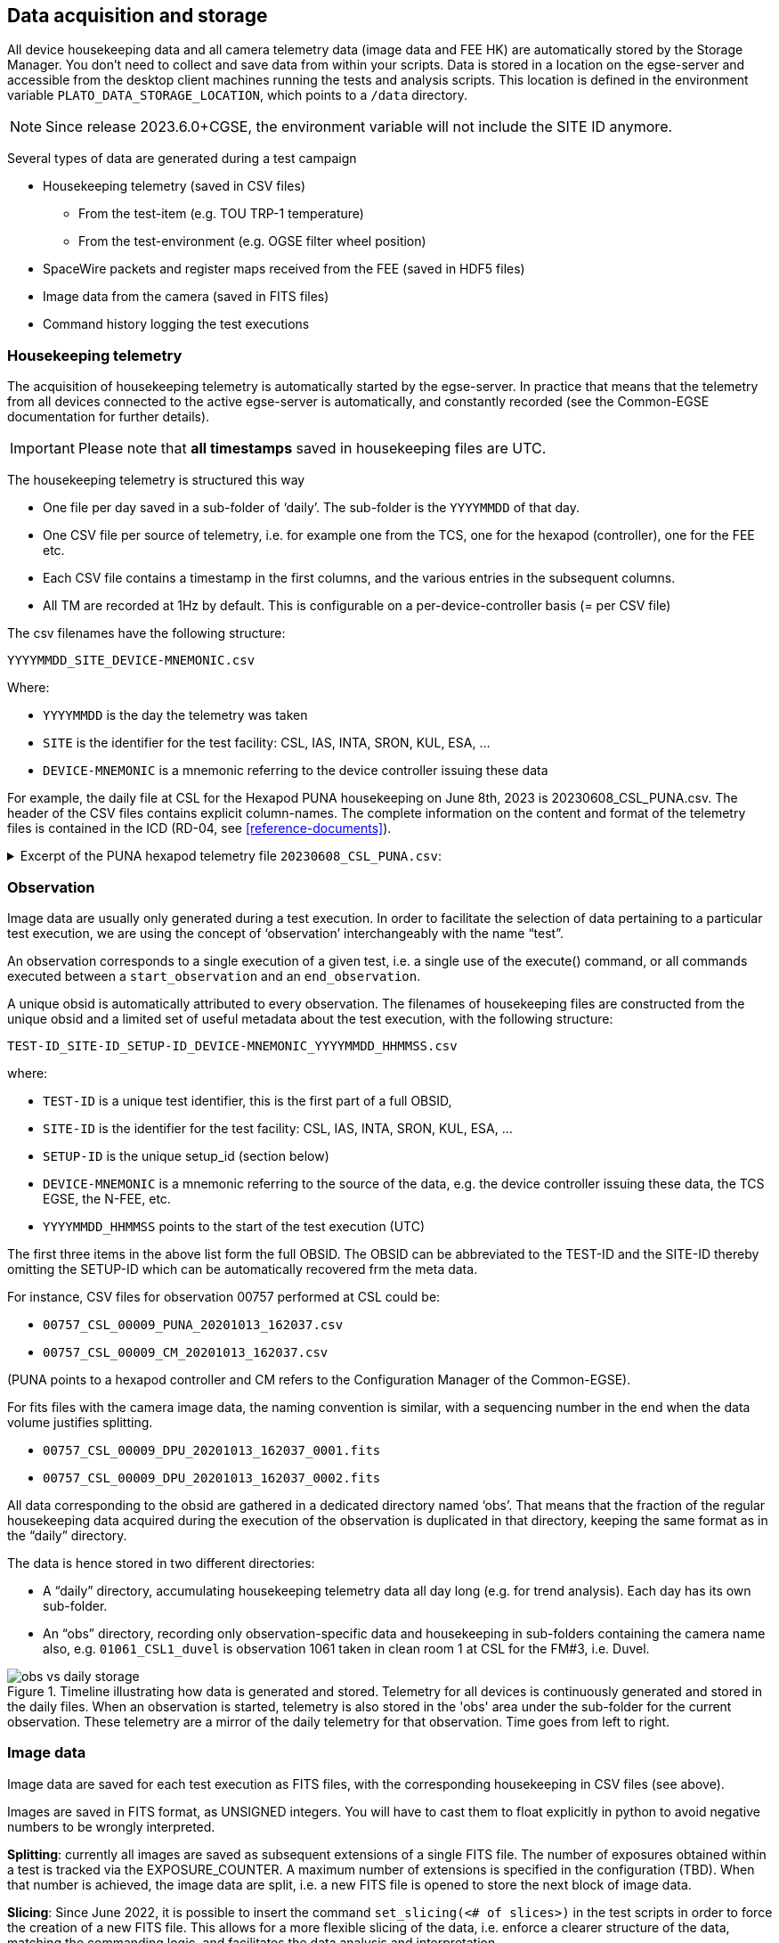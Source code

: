 == Data acquisition and storage

All device housekeeping data and all camera telemetry data (image data and FEE HK) are automatically stored by the Storage Manager. You don’t need to collect and save data from within your scripts. Data is stored in a location on the egse-server and accessible from the desktop client machines running the tests and analysis scripts. This location is defined in the environment variable `PLATO_DATA_STORAGE_LOCATION`, which points to a `/data` directory.

NOTE: Since release 2023.6.0+CGSE, the environment variable will not include the SITE ID anymore.

Several types of data are generated during a test campaign

* Housekeeping telemetry (saved in CSV files)
** From the test-item (e.g. TOU TRP-1 temperature)
** From the test-environment (e.g. OGSE filter wheel position)
* SpaceWire packets and register maps received from the FEE (saved in HDF5 files)
* Image data from the camera (saved in FITS files)
* Command history logging the test executions

=== Housekeeping telemetry

The acquisition of housekeeping telemetry is automatically started by the egse-server. In practice that means that the telemetry from all devices connected to the active egse-server is automatically, and constantly recorded (see the Common-EGSE documentation for further details).

IMPORTANT: Please note that *all timestamps* saved in housekeeping files are UTC.

The housekeeping telemetry is structured this way

* One file per day saved in a sub-folder of ‘daily’. The sub-folder is the `YYYYMMDD` of that day.
* One CSV file per source of telemetry, i.e. for example one from the TCS, one for the hexapod (controller), one for the FEE etc.
* Each CSV file contains a timestamp in the first columns, and the various entries in the subsequent columns.
* All TM are recorded at 1Hz by default. This is configurable on a per-device-controller basis (= per CSV file)

The csv filenames have the following structure:
----
YYYYMMDD_SITE_DEVICE-MNEMONIC.csv
----
Where:

* `YYYYMMDD` is the day the telemetry was taken
* `SITE` is the identifier for the test facility: CSL, IAS, INTA, SRON, KUL, ESA, …
* `DEVICE-MNEMONIC` is a mnemonic referring to the device controller issuing these data

For example, the daily file at CSL for the Hexapod PUNA housekeeping on June 8th, 2023 is 20230608_CSL_PUNA.csv. The header of the CSV files contains explicit column-names. The complete information on the content and format of the telemetry files is contained in the ICD (RD-04, see <<reference-documents>>).

.Excerpt of the PUNA hexapod telemetry file `20230608_CSL_PUNA.csv`:
[%collapsible]
====
[source%nowrap]
----
timestamp,GCSL1_HEX_USER_T_X,GCSL1_HEX_USER_T_Y,GCSL1_HEX_USER_T_Z,GCSL1_HEX_USER_R_X,GCSL1_HEX_USER_R_Y,GCSL1_HEX_USER_R_Z,GCSL1_HEX_MACH_T_X,GCSL1_HEX_MACH_T_Y,GCSL1_HEX_MACH_T_Z,GCSL1_HEX_MACH_R_X,GCSL1_HEX_MACH_R_Y,GCSL1_HEX_MACH_R_Z,GCSL1_HEX_ALEN_1,GCSL1_HEX_ALEN_2,GCSL1_HEX_ALEN_3,GCSL1_HEX_ALEN_4,GCSL1_HEX_ALEN_5,GCSL1_HEX_ALEN_6,GCSL1_HEX_HOMED,GCSL1_HEX_IN_POS
...
2023-06-08T10:00:01.560+0000,0.014144539424,-0.003925761937,-3.489246984,-0.013989085157,0.0010419456108,-0.00799891817,0.390713812,0.1455886605,17.7970682,0.03226852454,0.06991046997,0.2646041152,205.93219583,206.1653351,205.52915657,205.97228441,205.88274269,206.14508725,True,True
2023-06-08T10:00:02.560+0000,0.014144539424,-0.003925761937,-3.489246984,-0.013989085157,0.0010419456108,-0.00799891817,0.390713812,0.1455886605,17.7970682,0.03226852454,0.06991046997,0.2646041152,205.93219583,206.1653351,205.52915657,205.97228296,205.88274269,206.14508725,True,True
2023-06-08T10:00:03.563+0000,0.014144539424,-0.003925761937,-3.489246984,-0.013989085157,0.0010419456108,-0.00799891817,0.390713812,0.1455886605,17.7970682,0.03226852454,0.06991046997,0.2646041152,205.93219583,206.1653351,205.52915657,205.97227986,205.88274269,206.14508725,True,True
2023-06-08T10:00:04.562+0000,0.014144539424,-0.003925761937,-3.489246984,-0.013989085157,0.0010419456108,-0.00799891817,0.390713812,0.1455886605,17.7970682,0.03226852454,0.06991046997,0.2646041152,205.93219583,206.1653351,205.52915657,205.97227986,205.88274579,206.14508725,True,True
2023-06-08T10:00:05.562+0000,0.014144539424,-0.003925761937,-3.489246984,-0.013989085157,0.0010419456108,-0.00799891817,0.390713812,0.1455886605,17.7970682,0.03226852454,0.06991046997,0.2646041152,205.93219583,206.1653351,205.52915657,205.97227986,205.88274269,206.14508725,True,True
2023-06-08T10:00:06.581+0000,0.014144539424,-0.003925761937,-3.489246984,-0.013989085157,0.0010419456108,-0.00799891817,0.390713812,0.1455886605,17.7970682,0.03226852454,0.06991046997,0.2646041152,205.93219583,206.16534276,205.52915967,205.97228296,205.88274579,206.14508725,True,True
----
====

=== Observation

Image data are usually only generated during a test execution. In order to facilitate the selection of data pertaining to a particular test execution, we are using the concept of ‘observation’ interchangeably with the name “test”.

An observation corresponds to a single execution of a given test, i.e. a single use of the execute() command, or all commands executed between a `start_observation` and an `end_observation`.

A unique obsid is automatically attributed to every observation. The filenames of housekeeping files are constructed from the unique obsid and a limited set of useful metadata about the test execution, with the following structure:
----
TEST-ID_SITE-ID_SETUP-ID_DEVICE-MNEMONIC_YYYYMMDD_HHMMSS.csv
----
where:

* `TEST-ID` is a unique test identifier, this is the first part of a full OBSID,
* `SITE-ID` is the identifier for the test facility: CSL, IAS, INTA, SRON, KUL, ESA, …
* `SETUP-ID` is the unique setup_id (section below)
* `DEVICE-MNEMONIC` is a mnemonic referring to the source of the data, e.g. the device controller issuing these data, the TCS EGSE, the N-FEE, etc.
* `YYYYMMDD_HHMMSS` points to the start of the test execution (UTC)

The first three items in the above list form the full OBSID. The OBSID can be abbreviated to the TEST-ID and the SITE-ID thereby omitting the SETUP-ID which can be automatically recovered frm the meta data.

For instance, CSV files for observation 00757 performed at CSL could be:

* `00757_CSL_00009_PUNA_20201013_162037.csv`
* `00757_CSL_00009_CM_20201013_162037.csv`

(PUNA points to a hexapod controller and CM refers to the Configuration Manager of the Common-EGSE).

For fits files with the camera image data, the naming convention is similar, with a sequencing number in the end when the data volume justifies splitting.

* `00757_CSL_00009_DPU_20201013_162037_0001.fits`
* `00757_CSL_00009_DPU_20201013_162037_0002.fits`

All data corresponding to the obsid are gathered in a dedicated directory named ‘obs’. That means that the fraction of the regular housekeeping data acquired during the execution of the observation is duplicated in that directory, keeping the same format as in the “daily” directory.

The data is hence stored in two different directories:

* A “daily” directory, accumulating housekeeping telemetry data all day long (e.g. for trend analysis). Each day has its own sub-folder.
* An “obs” directory, recording only observation-specific data and housekeeping in sub-folders containing the camera name also, e.g. `01061_CSL1_duvel` is observation 1061 taken in clean room 1 at CSL for the FM#3, i.e. Duvel.

.Timeline illustrating how data is generated and stored. Telemetry for all devices is continuously generated and stored in the daily files. When an observation is started, telemetry is also stored in the 'obs' area under the sub-folder for the current observation. These telemetry are a mirror of the daily telemetry for that observation. Time goes from left to right.
image::../images/obs-vs-daily-storage.png[]

=== Image data

Image data are saved for each test execution as FITS files, with the corresponding housekeeping in CSV files (see above).

Images are saved in FITS format, as UNSIGNED integers. You will have to cast them to float explicitly in python to avoid negative numbers to be wrongly interpreted.

*Splitting*: currently all images are saved as subsequent extensions of a single FITS file. The number of exposures obtained within a test is tracked via the EXPOSURE_COUNTER. A maximum number of extensions is specified in the configuration (TBD). When that number is achieved, the image data are split, i.e. a new FITS file is opened to store the next block of image data.

*Slicing*: Since June 2022, it is possible to insert the command `set_slicing(<# of slices>)` in the test scripts in order to force the creation of a new FITS file. This allows for a more flexible slicing of the data, i.e. enforce a clearer structure of the data, matching the commanding logic, and facilitates the data analysis and interpretation.

==== Data products

During the camera tests, the DPU will be configured such that a specific part of the E- and/or F-side of the selected CCDs will be transmitted (in the form of SpW packets) for a specified number of cycles (as explained in <<standard-building-block-parameters>>).  The following information will be reconstructed from these SpW packets and stored in FITS files:

* the transmitted image data from the selected CCDs, for all cycles,
* the transmitted serial pre-scan data of the selected side(s) of the selected CCDs, for all cycles,
* the transmitted serial over-scan data of the selected side(s) of the selected CCDs, for all cycles,
* the transmitted parallel over-scan data of the selected CCDs, for all cycles.

In case both sides of a CCD are selected, the image data of both sides will be stitched together before storing it in the FITS file.  This will also be done for the parallel over-scan data (if present).  For the serial pre-scan and the serial over-scan, the information is stored per CCD side.

==== Internal structure

Within a FITS file, the data are arranged in a flat structure, in so-called extensions.  The name of an extension will reflect what type of data product it comprises (e.g. image data of CCD2, serial pre-scan data of the E-side of CCD3, etc.).  Each of the extensions (apart from the PRIMARY extension, see further) will occur as many times as that type of data was acquired and transmitted (e.g. if CCD2 was read out and transmitted 10 times, the extension for the image data of CCD2 will occur 10 times in the FITS file), and comprise a 2D data array and a header with the metadata that is specific to that extension.

Although we have provided a set of convenience functions (see below) to extract information from a FITS file without being exposed to the internal details, we want to explain the internal structure in more detail.

The following extensions can be included in the FITS files:

[cols="1,5"]
|===
| Extension name | Content

|PRIMARY
|Contains only header information, with metadata that pertains to the whole data product (site name, etc.).  This extension always be present.
|SPRE_1_E
|Serial pre-scan data for the E-side of CCD1.  This extension will occur as many times as there are readouts of CCD1.
|SPRE_1_F
|Serial pre-scan data for the F-side of CCD1.  This extension will occur as many times as there are readouts of CCD1.
|SOVER_1_E
|Serial over-scan data for the E-side of CCD1.  If this information is transmitted, this extension will occur as many times as there are readouts of CCD1.
|SOVER_1_F
|Serial over-scan data for the E-side of CCD1.  If this information is transmitted, this extension will occur as many times as there are readouts of CCD1.
|POVER_1
|Parallel over-scan data for CCD1.  If this information is transmitted, this extension will occur as many times as there are readouts of CCD1.  In case both sides of CCD1 are transmitted, the parallel over-scan data of both CCD sides are stitched together.
|IMAGE_1
|Image data for CCD1.  This extension will occur as many times as there are readouts of CCD1.  In case both sides of CCD1 are transmitted, the image data of both CCD sides are stitched together.
|SPRE_2_E
|Serial pre-scan data for the E-side of CCD2.  This extension will occur as many times as there are readouts of CCD2.
|SPRE_2_F
|Serial pre-scan data for the F-side of CCD2.  This extension will occur as many times as there are readouts of CCD2.
|SOVER_2_E
|Serial over-scan data for the E-side of CCD2.  If this information is transmitted, this extension will occur as many times as there are readouts of CCD2.
|SOVER_2_F
|Serial over-scan data for the E-side of CCD2.  If this information is transmitted, this extension will occur as many times as there are readouts of CCD2.
|POVER_2
|Parallel over-scan data for CCD2.  If this information is transmitted, this extension will occur as many times as there are readouts of CCD2.  In case both sides of CCD2 are transmitted, the parallel over-scan data of both CCD sides are stitched together.
|IMAGE_2
|Image data for CCD2.  This extension will occur as many times as there are readouts of CCD2.  In case both sides of CCD2 are transmitted, the image data of both CCD sides are stitched together.
|SPRE_4_E
|Serial pre-scan data for the E-side of CCD4.  This extension will occur as many times as there are readouts of CCD4.
|SPRE_4_F
|Serial pre-scan data for the F-side of CCD4.  This extension will occur as many times as there are readouts of CCD4.
|SOVER_4_E
|Serial over-scan data for the E-side of CCD4.  If this information is transmitted, this extension will occur as many times as there are readouts of CCD4.
|SOVER_4_F
|Serial over-scan data for the E-side of CCD4.  If this information is transmitted, this extension will occur as many times as there are readouts of CCD4.
|POVER_4
|Parallel over-scan data for CCD4.  If this information is transmitted, this extension will occur as many times as there are readouts of CCD4.  In case both sides of CCD4 are transmitted, the parallel over-scan data of both CCD sides are stitched together.
|IMAGE_4
|Image data for CCD4.  This extension will occur as many times as there are readouts of CCD4.  In case both sides of CCD4 are transmitted, the image data of both CCD sides are stitched together.
|===

*Example 1*: 4CCDs, full frame, 10 cycles

Relevant FEE parameters (see xref:standard-building-block-parameters[xrefstyle=short]]):

* ccd_readout = [1, 2, 3, 4];
* ccd_side = BOTH;
* num_cycles = 10;
* row_start = 0;
* row_end = 4510 + 30 - 1 (i.e. 4510 rows from the image + 30 rows from the parallel over-scan);

Structure/extensions of the FITS file:

* PRIMARY: The primary extension (PrimaryHDU object).  This does not contain any transmitted data.

* For CCD1:
** 10x extension SPRE_1_E: The serial pre-scan for the E-side of CCD1 (10 frames)
+
→ dimensions: 25 columns x (4510 + 30) rows
** 10x extension SPRE_1_F: The serial pre-scan for the F-side of CCD1 (10 frames)
+
→ dimensions: 25 columns x (4510 + 30) rows
** 10x extension SOVER_1_E: The serial over-scan for the E-side of CCD1 (10 frames)
+
→ dimensions: 15 columns x (4510 + 30) rows
** 10x in extension SOVER_1_F: The serial over-scan for the F-side of CCD1 (10 frames)
+
→ dimensions: 15 columns x (4510 + 30) rows
** 10x extension POVER_1: The parallel over-scan for the E-side of CCD1 (10 frames)
+
→ dimensions: 4510 columns x 30 rows
** 10x extension IMAGE_1: The image data of CCD1 (10 frames)
+
→ dimensions: 4510 columns x 4510 rows

* For CCD2:
** 10x extension SPRE_2_E: The serial pre-scan for the E-side of CCD2 (10 frames)
+
→ dimensions: 25 columns x (4510 + 30) rows
** 10x extension SPRE_2_F: The serial pre-scan for the F-side of CCD2 (10 frames)
+
→ dimensions: 25 columns x (4510 + 30) rows
** 10x extension SOVER_2_E: The serial over-scan for the E-side of CCD2 (10 frames)
+
→ dimensions: 15 columns x (4510 + 30) rows
** 10x extension SOVER_2_F: The serial over-scan for the F-side of CCD2 (10 frames)
+
→ dimensions: 15 columns x (4510 + 30) rows
** 10x extension IMAGE_2: The image data of CCD2 (10 frames)
+
→ dimensions: 4510 columns x 4510 rows

* For CCD3:
** 10x extension SPRE_3_E: The serial pre-scan for the E-side of CCD3 (10 frames)
+
→ dimensions: 25 columns x (4510 + 30) rows
** 10x extension SPRE_3_F: The serial pre-scan for the F-side of CCD3 (10 frames)
+
→ dimensions: 25 columns x (4510 + 30) rows
** 10x extension SOVER_3_E: The serial over-scan for the E-side of CCD3 (10 frames)
+
→ dimensions: 15 columns x (4510 + 30) rows
** 10x extension SOVER_3_F: The serial over-scan for the F-side of CCD3 (10 frames)
+
→ dimensions: 15 columns x (4510 + 30) rows
** 10x extension IMAGE_3: The image data of CCD3 (10 frames)
+
→ dimensions: 4510 columns x 4510 rows

* For CCD4:
** 10x extension SPRE_4_E: The serial pre-scan for the E-side of CCD4 (10 frames)
+
→ dimensions: 25 columns x (4510 + 30) rows
** 10x extension SPRE_4_F: The serial pre-scan for the F-side of CCD4 (10 frames)
+
→ dimensions: 25 columns x (4510 + 30) rows
** 10x extension SOVER_4_E: The serial over-scan for the E-side of CCD4 (10 frames)
+
→ dimensions: 15 columns x (4510 + 30) rows
** 10x extension SOVER_4_F: The serial over-scan for the F-side of CCD4 (10 frames)
+
→ dimensions: 15 columns x (4510 + 30) rows
** 10x extension IMAGE_4: The image data of CCD4 (10 frames)
+
→ dimensions: 4510 columns x 4510 rows

*Example 2*: E-side of CCD2, 100 lines in partial-readout mode, 25 cycles

Relevant FEE parameters (see xref:standard-building-block-parameters[xrefstyle=short]]):

* ccd_readout = [2, 2, 2, 2];
* ccd_side = E;
* num_cycles = 25;
* row_end = row_start - 100 - 1

Note that this means that the E-side of CCD2 will be transmitted 4x25 times.

Structure/extensions of the FITS file:

* PRIMARY: The primary extension (PrimaryHDU object).  This does not contain any transmitted data.

* For CCD2:
** 100x extension SPRE_2_E: The serial pre-scan for the E-side of CCD2 (4x25 frames)
+
→ dimensions: 25 columns x (4510 + 30) rows
** 100x extension SOVER_2_E: The serial over-scan for the E-side of CCD2 (4x25 frames)
+
→ dimensions: 15 columns x (4510 + 30) rows
** 100x extension POVER_2: The parallel over-scan for the E-side of CCD2 (4x25 frames)
+
→ dimensions: 4510 columns x 30 rows
** 100x extension IMAGE_2: The image data of CCD2 (4x25 frames)
+
→ dimensions: 4510 columns x 4510 rows

==== Inspecting the content

In the test scripts analysis package, i.e. the `fitsfiles.py` in `camtest.analysis.functions`, a number of convenience functions have been implemented to access information in the FITS files without detailed knowledge of the file structure. The remainder of this section will explain how to use these functions to access the different data parts in the FITS files.

===== Overview

The structure of the FITS files can be inspected with the following commands:
[source]
----
>>> from astropy.io import fits
>>> with fits.open(filename) as hdul:
	hdul.info()
----
The output looks like to this (here only the E-side of CCD1 has been transmitted, without parallel over-scan):
----
No.    Name      Ver    Type      Cards   Dimensions   Format
0  PRIMARY       1 PrimaryHDU       5   ()
1  SPRE_1_E      0 ImageHDU        12   (25, 100)   float64
2  SOVER_1_E     0 ImageHDU        12   (15, 100)   float64
3  IMAGE_1       0 ImageHDU        28   (2255, 100)   float64
4  SPRE_1_E      0 ImageHDU        12   (25, 100)   float64
5  SOVER_1_E     0 ImageHDU        12   (15, 100)   float64
6  IMAGE_1       0 ImageHDU        28   (2255, 100)   float64
7  SPRE_1_E      0 ImageHDU        12   (25, 100)   float64
8  SOVER_1_E     0 ImageHDU        12   (15, 100)   float64
9  IMAGE_1       0 ImageHDU        28   (2255, 100)   float64
10  SPRE_1_E      0 ImageHDU        12   (25, 100)   float64
11  SOVER_1_E     0 ImageHDU        12   (15, 100)   float64
12  IMAGE_1       0 ImageHDU        28   (2255, 100)   float64
----

===== Images

The image data of a specific exposure (counting starts at zero) of a specific CCD can be retrieved as a numpy array, as follows:
----
>>> image_data = get_image_data(filename, ccd_number, exposure_number)
----
The corresponding header can be retrieved as:
----
>>> image_header = get_image_header(filename, ccd_number, exposure_number)
----
Note that all headers (of the images as well as of the scan maps (see further)) are returned as `astropy.io.fits.header.Header` objects.  To get hold of the value of a specific header key, use:
----
>>> image_header[key]
----
The relevant keywords in the image header are:

[cols="1,5"]
|===
|Keyword	|Description

|NAXIS1
|The number of columns in the image area of the CCD, that are transmitted (max 2255).
|NAXIS2
|The number of rows in the image area of the CCD, that are transmitted (max 4510).
|FOCALLEN
|The focal length of the telescope [mm].
|CTYPE1/CTYPE2
|Set to "LINEAR" to indicate that a linear coordinate transformation is used (between pixels and mm), both in the column and row direction.
|CUNIT1/CUNIT2
|Set to "MM" to indicate that the focal-plane coordinates are expressed in mm, both in the column and row direction.
|CDELT1/CDELT2
|The pixels size [mm], both in the column and row direction.
|SITENAME
|The name of the test site at which the data was acquired.

|EXTNAME
a|The extension name, following the convention:

[source]
----
IMAGE_<CCD number (1/2/3/4)>
----

|EXTVER
|The exposure number (counting starts at 0).

|CCD_ID
|The CCD number (1/2/3/4).
|CROTA2
|The orientation angle of the CCD [degrees].  This indicates over which angle the CCD reference frame is rotated w.r.t. the focal-plane reference plane, in counter-clockwise direction.
|CD1_1
|The product of the pixel size and the cosine of the CCD orientation angle.
|CD1_2
|The negative product of the pixel size and the sine of the CCD orientation angle.
|CD2_1
|The product of the pixel size and the sine of the CCD orientation angle.
|CD2_2
|The product of the pixel size and the cosine of the CCD orientation angle.
|CRVAL1
|The focal-plane x-coordinate of the CCD origin [mm].
|CRVAL2
|The focal-plane y-coordinate of the CCD origin [mm].
|CRPIX1
|The column coordinate of the CCD origin w.r.t. the first transmitted column of the image area.
|CRPIX2
|The row coordinate of the CCD origin w.r.t. the first transmitted row of the image area.
|DATE-OBS
|The timestamp of the start of the data acquisition of this exposure.
|===

===== Parallel over-scan

To get hold of the data (as a numpy array) of a parallel over-scan (if present) for a specific exposure (counting starts at 0) of a specific CCD, execute the following command:
----
>>> parallel_overscan_data = get_parallel_overscan_data(filename, ccd_number, exposure_number)
----
The corresponding header can be retrieved as:
----
>>> parallel_overscan_header = get_parallel_overscan_header(filename, ccd_number, exposure_number)
----
The relevant keywords in the parallel over-scan header are:

[cols="1,5"]
|===
|Keyword	|Description

|NAXIS1
|The number of columns in the parallel over-scan, that are transmitted.
|NAXIS2
|The number of rows in the parallel over-scan of the CCD, that are transmitted.
|FOCALLEN
|The focal length of the telescope [mm].
|SITENAME
|The name of the test site at which the data was acquired.
|EXTNAME
a|The extension name, following the convention:
----
IMAGE_<CCD number (1/2/3/4)>
----
|EXTVER
|The exposure number (counting starts at 0).
|CCD_ID
|The CCD number (1/2/3/4).
|DATE-OBS
|The timestamp of the start of the data acquisition of this exposure.
|===

===== Serial pre-scan

To get hold of the data (as a numpy array) of a serial pre-scan for a specific exposure (counting starts at 0) of a specific side of a specific CCD, execute the following command:
----
>>> serial_prescan_data = get_serial_prescan_data(filename, ccd_number, ccd_side, exposure_number)
----
The corresponding header can be retrieved as:
----
>>> header = serial_prescan.header
----
The relevant keywords in the serial pre-scan header are:

[cols="1,5"]
|===
|Keyword	|Description

|NAXIS1
|The number of columns in the serial pre-scan (fixed at 25).
|NAXIS2
|The number of rows in the serial pre-scan, that are transmitted.
|SITENAME
|The name of the test site at which the data was acquired.
|EXTNAME
a|The extension name, following the convention:
----
SPRE_<CCD number (1/2/3/4)>_<CCD side (E/F)>
----
|EXTVER
|The exposure number (counting starts at 0).
CCD_ID	The CCD number (1/2/3/4).
|DATE-OBS
|The timestamp of the start of the data acquisition of this exposure.
|===

===== Serial over-scan

To get hold of the data (as a numpy array) of a serial over-scan for a specific exposure (counting starts at 0) of a specific side of a specific CCD, execute the following command
----
>>> serial_overscan_data = get_serial_overscan_data(filename, ccd_number, ccd_side, exposure_number)
----
The corresponding header can be retrieved as:
----
>>> serial_overscan_header = get_serial_overscan_header(filename, ccd_number, ccd_side, exposure_number)
----
The relevant keywords in the serial over-scan header are:

[cols="1,5"]
|===
|Keyword	|Description

|NAXIS1
|The number of columns in the serial over-scan.
|NAXIS2
|The number of rows in the serial over-scan, that are transmitted.
|SITENAME
|The name of the test site at which the data was acquired.
|EXTNAME
a|The extension name, following the convention:
----
SOVER_<CCD number (1/2/3/4)>_<CCD side (E/F)>
----
|EXTVER
|The exposure number (counting starts at 0).
|CCD_ID
|The CCD number (1/2/3/4).
|DATE-OBS
|The timestamp of the start of the data acquisition of this exposure.
|===

=== Telecommand history

The complete telecommand history is not yet saved but can be reconstructed from the setup_id (see below) and the obsid-table. The `obsid-table.txt` is a text file located at the root of the data storage location. The file contains one entry per observation, associating

* the main parameters of the observation, obsid and site
* the time of execution
* the setup_id active at execution time (contains the version number of the plato-test-script on the operational server)
* The building block name
* All parameter names and values passed to the execute command

The following lines are examples taken from the obsid-table.txt file at CSL:
[source%nowrap]
----
01108 CSL1 00084 2023-06-07T08:56:22.832+0000 cam_single_cube_int_sync(theta="8.3", phi="12.0", num_cycles="5", exposure_time="0.2", n_rows="1000", attenuation="0.00413")
01109 CSL1 00084 2023-06-07T08:57:30.003+0000 cam_single_cube_int_sync(theta="8.3", phi="12.0", num_cycles="5", exposure_time="0.2", n_rows="1000", attenuation="0.00413")
01110 CSL1 00084 2023-06-07T09:02:16.140+0000 check_and_move_relative_user(cslmodel="egse.coordinates.cslmodel.CSLReferenceFrameModel", translation="[0, 0, 0.01]", rotation="[0, 0, 0]", setup="egse.setup.Setup", verbose="True")
01111 CSL1 00084 2023-06-07T09:03:09.426+0000 cam_single_cube_int_sync(theta="8.3", phi="12.0", num_cycles="5", exposure_time="0.2", n_rows="1000", attenuation="0.00413")
01112 CSL1 00084 2023-06-07T09:06:40.668+0000 check_and_move_relative_user(cslmodel="egse.coordinates.cslmodel.CSLReferenceFrameModel", translation="[0, 0, 0.005]", rotation="[0, 0, 0]", setup="egse.setup.Setup", verbose="True")
01113 CSL1 00084 2023-06-07T09:08:28.446+0000 cam_single_cube_int_sync(theta="8.3", phi="12.0", num_cycles="5", exposure_time="0.2", n_rows="1000", attenuation="0.00413")
01114 CSL1 00084 2023-06-07T09:29:58.225+0000 cam_single_cube_int_sync(theta="8.3", phi="12.0", num_cycles="5", exposure_time="0.2", n_rows="1000", attenuation="0.00413")
01115 CSL1 00084 2023-06-07T09:37:08.043+0000 cam_single_cube_int_sync(theta="8.3", phi="12.0", num_cycles="5", exposure_time="0.2", n_rows="1000", attenuation="0.00413")
01116 CSL1 00084 2023-06-07T09:40:39.185+0000 cam_single_cube_int_sync(theta="8.3", phi="12.0", num_cycles="5", exposure_time="0.2", n_rows="1000", attenuation="0.00413")
----

The `obsid-table.txt` file is explained in more detail in the https://ivs-kuleuven.github.io/plato-cgse-doc/docs/icd/[Interface Control Document] (ICD) [RD-04].
